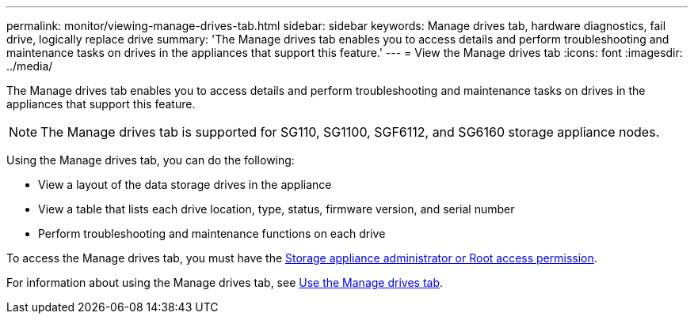 ---
permalink: monitor/viewing-manage-drives-tab.html
sidebar: sidebar
keywords: Manage drives tab, hardware diagnostics, fail drive, logically replace drive
summary: 'The Manage drives tab enables you to access details and perform troubleshooting and maintenance tasks on drives in the appliances that support this feature.'
---
= View the Manage drives tab
:icons: font
:imagesdir: ../media/

[.lead]
The Manage drives tab enables you to access details and perform troubleshooting and maintenance tasks on drives in the appliances that support this feature.

NOTE: The Manage drives tab is supported for SG110, SG1100, SGF6112, and SG6160 storage appliance nodes.

Using the Manage drives tab, you can do the following:

* View a layout of the data storage drives in the appliance
* View a table that lists each drive location, type, status, firmware version, and serial number
* Perform troubleshooting and maintenance functions on each drive

To access the Manage drives tab, you must have the link:../admin/admin-group-permissions.html[Storage appliance administrator or Root access permission].

For information about using the Manage drives tab, see https://docs.netapp.com/us-en/storagegrid-appliances/sg6100/manage-drives-tab.html[Use the Manage drives tab^].